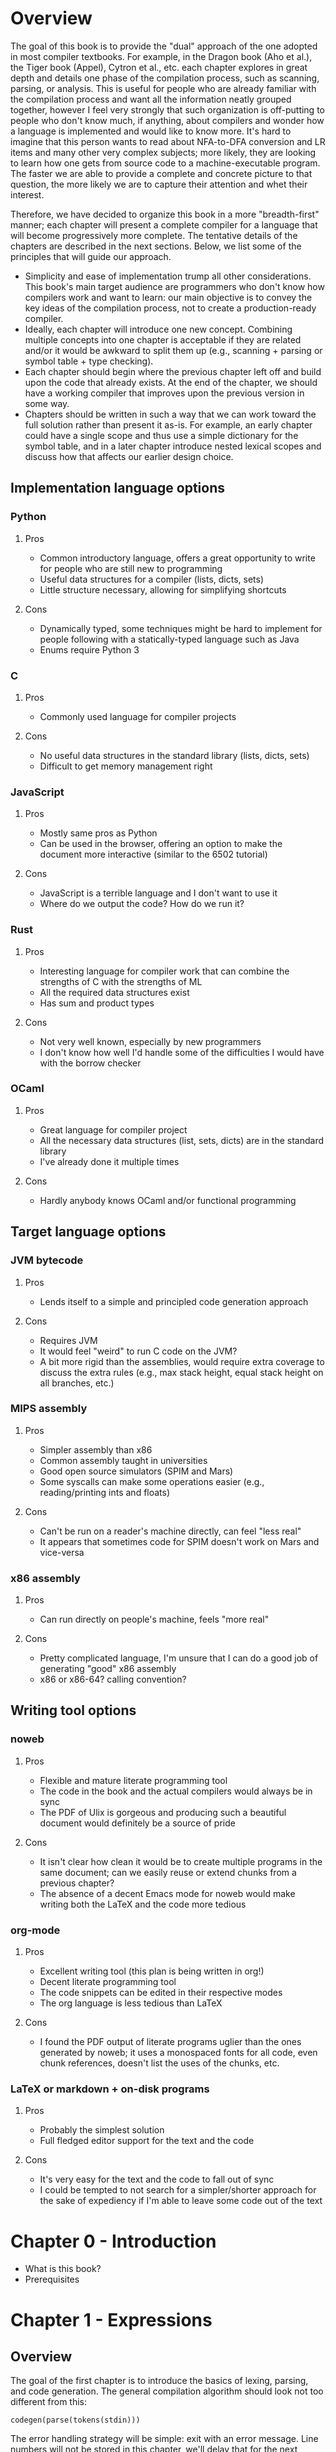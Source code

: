 * Overview
The goal of this book is to provide the "dual" approach of the one
adopted in most compiler textbooks.  For example, in the Dragon book
(Aho et al.), the Tiger book (Appel), Cytron et al., etc. each chapter
explores in great depth and details one phase of the compilation
process, such as scanning, parsing, or analysis.  This is useful for
people who are already familiar with the compilation process and want
all the information neatly grouped together, however I feel very
strongly that such organization is off-putting to people who don't
know much, if anything, about compilers and wonder how a language is
implemented and would like to know more.  It's hard to imagine that
this person wants to read about NFA-to-DFA conversion and LR items and
many other very complex subjects; more likely, they are looking to
learn how one gets from source code to a machine-executable program.
The faster we are able to provide a complete and concrete picture to
that question, the more likely we are to capture their attention and
whet their interest.

Therefore, we have decided to organize this book in a more
"breadth-first" manner; each chapter will present a complete compiler
for a language that will become progressively more complete.  The
tentative details of the chapters are described in the next sections.
Below, we list some of the principles that will guide our approach.


- Simplicity and ease of implementation trump all other
  considerations.  This book's main target audience are programmers
  who don't know how compilers work and want to learn: our main
  objective is to convey the key ideas of the compilation process, not
  to create a production-ready compiler.
- Ideally, each chapter will introduce one new concept.  Combining
  multiple concepts into one chapter is acceptable if they are related
  and/or it would be awkward to split them up (e.g., scanning +
  parsing or symbol table + type checking).
- Each chapter should begin where the previous chapter left off and
  build upon the code that already exists.  At the end of the chapter,
  we should have a working compiler that improves upon the previous
  version in some way.
- Chapters should be written in such a way that we can work toward the
  full solution rather than present it as-is.  For example, an early
  chapter could have a single scope and thus use a simple dictionary
  for the symbol table, and in a later chapter introduce nested
  lexical scopes and discuss how that affects our earlier design
  choice.

** Implementation language options
*** Python
**** Pros
- Common introductory language, offers a great opportunity to write
  for people who are still new to programming
- Useful data structures for a compiler (lists, dicts, sets)
- Little structure necessary, allowing for simplifying shortcuts
**** Cons
- Dynamically typed, some techniques might be hard to implement for
  people following with a statically-typed language such as Java
- Enums require Python 3
*** C
**** Pros
- Commonly used language for compiler projects
**** Cons
- No useful data structures in the standard library (lists, dicts,
  sets)
- Difficult to get memory management right
*** JavaScript
**** Pros
- Mostly same pros as Python
- Can be used in the browser, offering an option to make the document
  more interactive (similar to the 6502 tutorial)
**** Cons
- JavaScript is a terrible language and I don't want to use it
- Where do we output the code? How do we run it?
*** Rust
**** Pros
- Interesting language for compiler work that can combine the
  strengths of C with the strengths of ML
- All the required data structures exist
- Has sum and product types
**** Cons
- Not very well known, especially by new programmers
- I don't know how well I'd handle some of the difficulties I would
  have with the borrow checker
*** OCaml
**** Pros
- Great language for compiler project
- All the necessary data structures (list, sets, dicts) are in the
  standard library
- I've already done it multiple times
**** Cons
- Hardly anybody knows OCaml and/or functional programming

** Target language options
*** JVM bytecode
**** Pros
- Lends itself to a simple and principled code generation approach
**** Cons
- Requires JVM
- It would feel "weird" to run C code on the JVM?
- A bit more rigid than the assemblies, would require extra coverage
  to discuss the extra rules (e.g., max stack height, equal stack
  height on all branches, etc.)
*** MIPS assembly
**** Pros
- Simpler assembly than x86
- Common assembly taught in universities
- Good open source simulators (SPIM and Mars)
- Some syscalls can make some operations easier (e.g.,
  reading/printing ints and floats)
**** Cons
- Can't be run on a reader's machine directly, can feel "less real"
- It appears that sometimes code for SPIM doesn't work on Mars and
  vice-versa
*** x86 assembly
**** Pros
- Can run directly on people's machine, feels "more real"
**** Cons
- Pretty complicated language, I'm unsure that I can do a good job of
  generating "good" x86 assembly
- x86 or x86-64? calling convention?
** Writing tool options
*** noweb
**** Pros
- Flexible and mature literate programming tool
- The code in the book and the actual compilers would always be in sync
- The PDF of Ulix is gorgeous and producing such a beautiful document
  would definitely be a source of pride
**** Cons
- It isn't clear how clean it would be to create multiple programs in
  the same document; can we easily reuse or extend chunks from a
  previous chapter?
- The absence of a decent Emacs mode for noweb would make writing both
  the LaTeX and the code more tedious
*** org-mode
**** Pros
- Excellent writing tool (this plan is being written in org!)
- Decent literate programming tool
- The code snippets can be edited in their respective modes
- The org language is less tedious than LaTeX
**** Cons
- I found the PDF output of literate programs uglier than the ones
  generated by noweb; it uses a monospaced fonts for all code, even
  chunk references, doesn't list the uses of the chunks, etc.
*** LaTeX or markdown + on-disk programs
**** Pros
- Probably the simplest solution
- Full fledged editor support for the text and the code
**** Cons
- It's very easy for the text and the code to fall out of sync
- I could be tempted to not search for a simpler/shorter approach for
  the sake of expediency if I'm able to leave some code out of the
  text

* Chapter 0 - Introduction
- What is this book?
- Prerequisites
* Chapter 1 - Expressions
** Overview
The goal of the first chapter is to introduce the basics of lexing,
parsing, and code generation.  The general compilation algorithm
should look not too different from this:

#+BEGIN_SRC fundamental
  codegen(parse(tokens(stdin)))
#+END_SRC

The error handling strategy will be simple: exit with an error
message.  Line numbers will not be stored in this chapter, we'll delay
that for the next chapter.

The scanner will be hand-written and will produce tokens for integers,
basic arithmetic operators, parentheses, and semi-colons.

A hand-written, recursive-descent predictive parser will transform a
list of tokens into an AST.  At this point, the main pedagogical
objective is to explain how a parser works and how to handle
precedence.

# Should we use multiple levels of mutual recursion or a less naive
# approach?


#+BEGIN_SRC fundamental
  (* Lexical grammar *)
  digit          ::= '0' | ... | '9'
  integer        ::= { digit }

  (* Syntactic grammar *)
  program ::= { stmt }
  stmt    ::= expr ';'
  expr    ::= integer
            | expr '+' expr
            | expr '-' expr
            | expr '*' expr
            | expr '/' expr
            | '(' expr ')'
#+END_SRC
** New concepts
- Lexing
- Parsing
- Code generation

* Chapter 2 - Line numbers
The errors in chapter 1 simply said "syntax error" without an
indication of where the error occurred.

This chapter will show that the only place where that information can
be acquired is in the lexer and that it will be necessary to pass it
along to further phases.

* Chapter 3 - Variables and keywords
** Overview
In this chapter we add variables and two keywords (/int/ and
/print_int/); we will modify the scanner to recognize identifiers, the
parser will extend the definition of a program to a list of
declarations followed by a list of statements, and we add assignment
to the list of statements.

#+BEGIN_SRC fundamental
  (* Lexical grammar *)
  digit          ::= '0' | ... | '9'
  non_zero_digit ::= '1' | ... | '9'
  integer        ::= '0' | non_zero_digit { digit }
  alpha          ::= '_' | 'a' | ... | 'z' | 'A' | ... | 'Z'
  identifier     ::= alpha { alpha | digit }

  (* Syntactic grammar *)
  program ::= { decl } { stmt }
  decl    ::= 'int' identifier ';' .
  stmt    ::= identifier '=' expr ';'
            | 'print_int' '(' expr ')' ';'
  expr    ::= integer
            | identifier
            | expr '+' expr
            | expr '-' expr
            | expr '*' expr
            | expr '/' expr
            | '(' expr ')'
#+END_SRC

** New concepts
- Symbol table

* Chapter 4 - Interlude #2: EBNF
With our first program written, we take a small detour to present EBNF
syntax; this will be helpful in future chapters to describe what
changes will be required to the lexer and/or parser.

After a brief description, we'll give the EBNF definition for the
language from the previous chapter.
